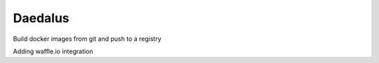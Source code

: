 Daedalus
========

.. image:: https://travis-ci.org/blurrcat/daedalus.svg
    :target: https://travis-ci.org/blurrcat/daedalus

Build docker images from git and push to a registry

Adding waffle.io integration

